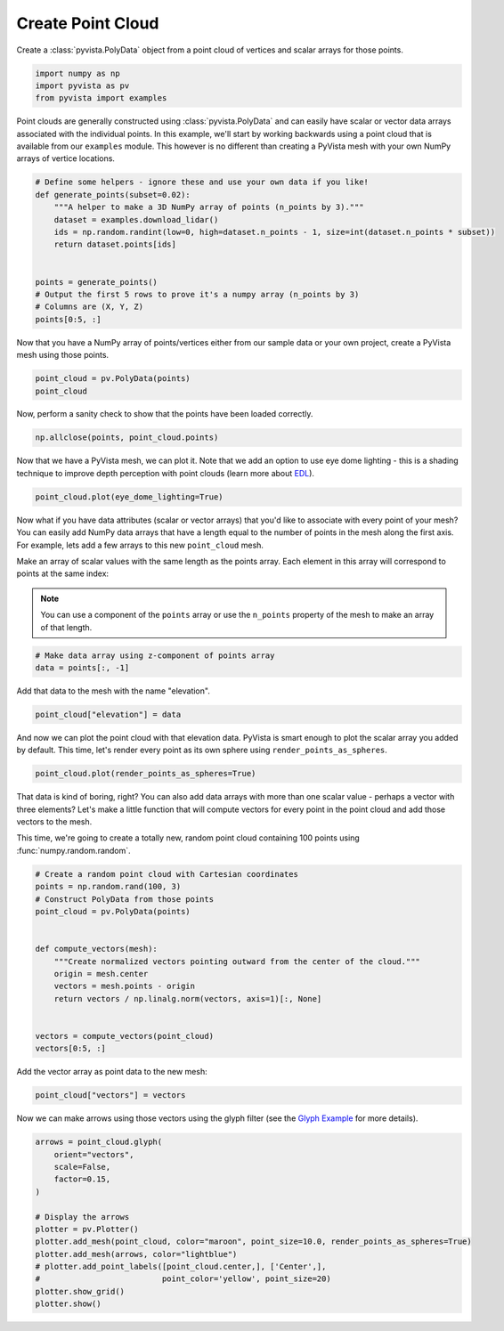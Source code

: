 
.. DO NOT EDIT.
.. THIS FILE WAS AUTOMATICALLY GENERATED BY SPHINX-GALLERY.
.. TO MAKE CHANGES, EDIT THE SOURCE PYTHON FILE:
.. "tutorial/02_mesh/solutions/b_create-point-cloud.py"
.. LINE NUMBERS ARE GIVEN BELOW.

.. only:: html

    .. note::
        :class: sphx-glr-download-link-note

        :ref:`Go to the end <sphx_glr_download_tutorial_02_mesh_solutions_b_create-point-cloud.py>`
        to download the full example code. or to run this example in your browser via Binder

.. rst-class:: sphx-glr-example-title

.. _sphx_glr_tutorial_02_mesh_solutions_b_create-point-cloud.py:


.. _create_point_cloud:

Create Point Cloud
~~~~~~~~~~~~~~~~~~

Create a :class:`pyvista.PolyData` object from a point cloud of vertices and
scalar arrays for those points.

.. GENERATED FROM PYTHON SOURCE LINES 11-16

.. code-block:: Python


    import numpy as np
    import pyvista as pv
    from pyvista import examples








.. GENERATED FROM PYTHON SOURCE LINES 17-23

Point clouds are generally constructed using :class:`pyvista.PolyData` and
can easily have scalar or vector data arrays associated with the individual
points. In this example, we'll start by working backwards using a point cloud
that is available from our ``examples`` module. This however is no
different than creating a PyVista mesh with your own NumPy arrays of vertice
locations.

.. GENERATED FROM PYTHON SOURCE LINES 23-38

.. code-block:: Python



    # Define some helpers - ignore these and use your own data if you like!
    def generate_points(subset=0.02):
        """A helper to make a 3D NumPy array of points (n_points by 3)."""
        dataset = examples.download_lidar()
        ids = np.random.randint(low=0, high=dataset.n_points - 1, size=int(dataset.n_points * subset))
        return dataset.points[ids]


    points = generate_points()
    # Output the first 5 rows to prove it's a numpy array (n_points by 3)
    # Columns are (X, Y, Z)
    points[0:5, :]





.. rst-class:: sphx-glr-script-out

 .. code-block:: none


    pyvista_ndarray([[4.81000775e+05, 4.40007810e+06, 1.77167004e+03],
                     [4.80995875e+05, 4.40019940e+06, 1.76641003e+03],
                     [4.80940975e+05, 4.40024440e+06, 1.76226001e+03],
                     [4.80962275e+05, 4.40022840e+06, 1.75798999e+03],
                     [4.81026875e+05, 4.40021350e+06, 1.75818994e+03]])



.. GENERATED FROM PYTHON SOURCE LINES 39-41

Now that you have a NumPy array of points/vertices either from our sample
data or your own project, create a PyVista mesh using those points.

.. GENERATED FROM PYTHON SOURCE LINES 41-45

.. code-block:: Python


    point_cloud = pv.PolyData(points)
    point_cloud






.. raw:: html

    <div class="output_subarea output_html rendered_html output_result">

    <table style='width: 100%;'>
    <tr><th>PolyData</th><th>Information</th></tr>
    <tr><td>N Cells</td><td>67841</td></tr>
    <tr><td>N Points</td><td>67841</td></tr>
    <tr><td>N Strips</td><td>0</td></tr>
    <tr><td>X Bounds</td><td>4.809e+05, 4.811e+05</td></tr>
    <tr><td>Y Bounds</td><td>4.400e+06, 4.400e+06</td></tr>
    <tr><td>Z Bounds</td><td>1.754e+03, 1.787e+03</td></tr>
    <tr><td>N Arrays</td><td>0</td></tr>
    </table>


    </div>
    <br />
    <br />

.. GENERATED FROM PYTHON SOURCE LINES 46-48

Now, perform a sanity check to show that the points have been loaded
correctly.

.. GENERATED FROM PYTHON SOURCE LINES 48-51

.. code-block:: Python


    np.allclose(points, point_cloud.points)





.. rst-class:: sphx-glr-script-out

 .. code-block:: none


    True



.. GENERATED FROM PYTHON SOURCE LINES 52-56

Now that we have a PyVista mesh, we can plot it. Note that we add an option
to use eye dome lighting - this is a shading technique to improve depth
perception with point clouds (learn more about `EDL
<https://docs.pyvista.org/examples/02-plot/edl.html>`_).

.. GENERATED FROM PYTHON SOURCE LINES 56-58

.. code-block:: Python

    point_cloud.plot(eye_dome_lighting=True)








.. tab-set::



   .. tab-item:: Static Scene



            
     .. image-sg:: /tutorial/02_mesh/solutions/images/sphx_glr_b_create-point-cloud_001.png
        :alt: b create point cloud
        :srcset: /tutorial/02_mesh/solutions/images/sphx_glr_b_create-point-cloud_001.png
        :class: sphx-glr-single-img
     


   .. tab-item:: Interactive Scene



       .. offlineviewer:: /home/runner/work/pyvista-tutorial-ja/pyvista-tutorial-ja/pyvista-tutorial-translations/pyvista-tutorial/doc/source/tutorial/02_mesh/solutions/images/sphx_glr_b_create-point-cloud_001.vtksz






.. GENERATED FROM PYTHON SOURCE LINES 59-71

Now what if you have data attributes (scalar or vector arrays) that you'd
like to associate with every point of your mesh? You can easily add NumPy
data arrays that have a length equal to the number of points in the mesh
along the first axis. For example, lets add a few arrays to this new
``point_cloud`` mesh.

Make an array of scalar values with the same length as the points array.
Each element in this array will correspond to points at the same index:

.. note::
   You can use a component of the ``points`` array or use the ``n_points``
   property of the mesh to make an array of that length.

.. GENERATED FROM PYTHON SOURCE LINES 71-75

.. code-block:: Python


    # Make data array using z-component of points array
    data = points[:, -1]








.. GENERATED FROM PYTHON SOURCE LINES 76-77

Add that data to the mesh with the name "elevation".

.. GENERATED FROM PYTHON SOURCE LINES 77-80

.. code-block:: Python


    point_cloud["elevation"] = data








.. GENERATED FROM PYTHON SOURCE LINES 81-84

And now we can plot the point cloud with that elevation data. PyVista is
smart enough to plot the scalar array you added by default. This time, let's
render every point as its own sphere using ``render_points_as_spheres``.

.. GENERATED FROM PYTHON SOURCE LINES 84-86

.. code-block:: Python

    point_cloud.plot(render_points_as_spheres=True)








.. tab-set::



   .. tab-item:: Static Scene



            
     .. image-sg:: /tutorial/02_mesh/solutions/images/sphx_glr_b_create-point-cloud_002.png
        :alt: b create point cloud
        :srcset: /tutorial/02_mesh/solutions/images/sphx_glr_b_create-point-cloud_002.png
        :class: sphx-glr-single-img
     


   .. tab-item:: Interactive Scene



       .. offlineviewer:: /home/runner/work/pyvista-tutorial-ja/pyvista-tutorial-ja/pyvista-tutorial-translations/pyvista-tutorial/doc/source/tutorial/02_mesh/solutions/images/sphx_glr_b_create-point-cloud_002.vtksz






.. GENERATED FROM PYTHON SOURCE LINES 87-94

That data is kind of boring, right? You can also add data arrays with more
than one scalar value - perhaps a vector with three elements? Let's make a
little function that will compute vectors for every point in the point cloud
and add those vectors to the mesh.

This time, we're going to create a totally new, random point cloud containing
100 points using :func:`numpy.random.random`.

.. GENERATED FROM PYTHON SOURCE LINES 94-112

.. code-block:: Python


    # Create a random point cloud with Cartesian coordinates
    points = np.random.rand(100, 3)
    # Construct PolyData from those points
    point_cloud = pv.PolyData(points)


    def compute_vectors(mesh):
        """Create normalized vectors pointing outward from the center of the cloud."""
        origin = mesh.center
        vectors = mesh.points - origin
        return vectors / np.linalg.norm(vectors, axis=1)[:, None]


    vectors = compute_vectors(point_cloud)
    vectors[0:5, :]






.. rst-class:: sphx-glr-script-out

 .. code-block:: none


    pyvista_ndarray([[ 0.54228376,  0.57367308, -0.61386279],
                     [ 0.74373246,  0.20346215,  0.63676148],
                     [ 0.27506031, -0.91403207, -0.29813956],
                     [-0.0851541 ,  0.58003142, -0.81013106],
                     [-0.27284998,  0.92896368,  0.25015871]])



.. GENERATED FROM PYTHON SOURCE LINES 113-114

Add the vector array as point data to the new mesh:

.. GENERATED FROM PYTHON SOURCE LINES 114-117

.. code-block:: Python


    point_cloud["vectors"] = vectors








.. GENERATED FROM PYTHON SOURCE LINES 118-121

Now we can make arrows using those vectors using the glyph filter (see the
`Glyph Example <https://docs.pyvista.org/examples/01-filter/glyphs.html>`_
for more details).

.. GENERATED FROM PYTHON SOURCE LINES 121-137

.. code-block:: Python


    arrows = point_cloud.glyph(
        orient="vectors",
        scale=False,
        factor=0.15,
    )

    # Display the arrows
    plotter = pv.Plotter()
    plotter.add_mesh(point_cloud, color="maroon", point_size=10.0, render_points_as_spheres=True)
    plotter.add_mesh(arrows, color="lightblue")
    # plotter.add_point_labels([point_cloud.center,], ['Center',],
    #                          point_color='yellow', point_size=20)
    plotter.show_grid()
    plotter.show()








.. tab-set::



   .. tab-item:: Static Scene



            
     .. image-sg:: /tutorial/02_mesh/solutions/images/sphx_glr_b_create-point-cloud_003.png
        :alt: b create point cloud
        :srcset: /tutorial/02_mesh/solutions/images/sphx_glr_b_create-point-cloud_003.png
        :class: sphx-glr-single-img
     


   .. tab-item:: Interactive Scene



       .. offlineviewer:: /home/runner/work/pyvista-tutorial-ja/pyvista-tutorial-ja/pyvista-tutorial-translations/pyvista-tutorial/doc/source/tutorial/02_mesh/solutions/images/sphx_glr_b_create-point-cloud_003.vtksz






.. GENERATED FROM PYTHON SOURCE LINES 138-145

.. raw:: html

    <center>
      <a target="_blank" href="https://colab.research.google.com/github/pyvista/pyvista-tutorial/blob/gh-pages/notebooks/tutorial/02_mesh/solutions/b_create-point-cloud.ipynb">
        <img src="https://colab.research.google.com/assets/colab-badge.svg" alt="Open In Colab"/ width="150px">
      </a>
    </center>


.. rst-class:: sphx-glr-timing

   **Total running time of the script:** (0 minutes 6.034 seconds)


.. _sphx_glr_download_tutorial_02_mesh_solutions_b_create-point-cloud.py:

.. only:: html

  .. container:: sphx-glr-footer sphx-glr-footer-example

    .. container:: binder-badge

      .. image:: images/binder_badge_logo.svg
        :target: https://mybinder.org/v2/gh/pyvista/pyvista-tutorial/gh-pages?urlpath=lab/tree/notebooks/tutorial/02_mesh/solutions/b_create-point-cloud.ipynb
        :alt: Launch binder
        :width: 150 px

    .. container:: sphx-glr-download sphx-glr-download-jupyter

      :download:`Download Jupyter notebook: b_create-point-cloud.ipynb <b_create-point-cloud.ipynb>`

    .. container:: sphx-glr-download sphx-glr-download-python

      :download:`Download Python source code: b_create-point-cloud.py <b_create-point-cloud.py>`

    .. container:: sphx-glr-download sphx-glr-download-zip

      :download:`Download zipped: b_create-point-cloud.zip <b_create-point-cloud.zip>`


.. only:: html

 .. rst-class:: sphx-glr-signature

    `Gallery generated by Sphinx-Gallery <https://sphinx-gallery.github.io>`_
